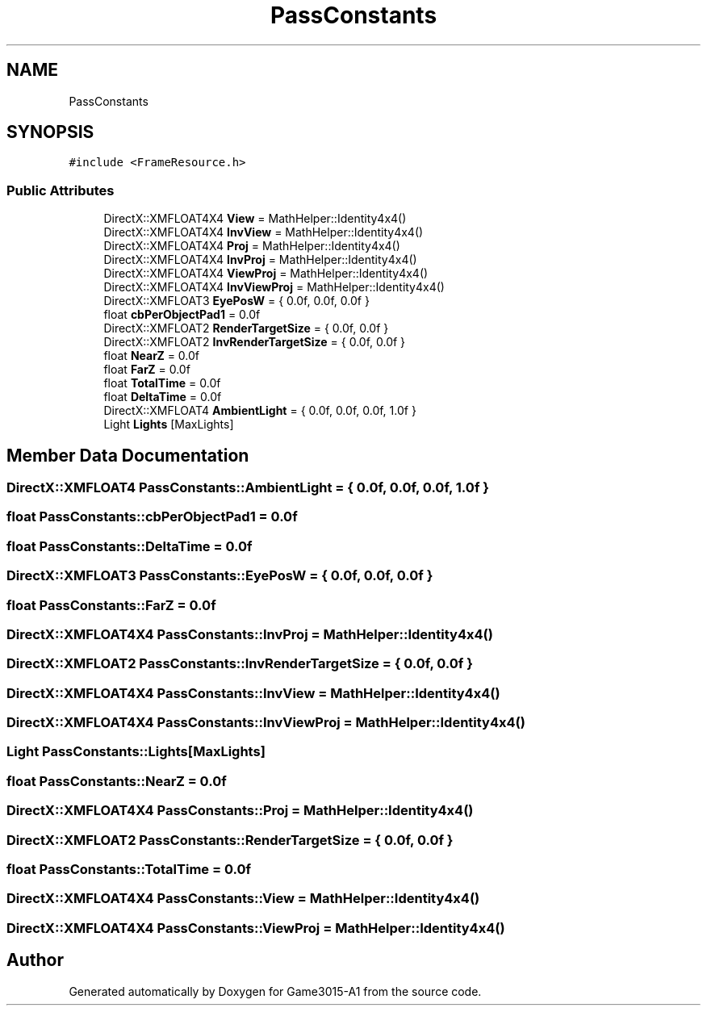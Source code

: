 .TH "PassConstants" 3 "Wed Feb 1 2023" "Game3015-A1" \" -*- nroff -*-
.ad l
.nh
.SH NAME
PassConstants
.SH SYNOPSIS
.br
.PP
.PP
\fC#include <FrameResource\&.h>\fP
.SS "Public Attributes"

.in +1c
.ti -1c
.RI "DirectX::XMFLOAT4X4 \fBView\fP = MathHelper::Identity4x4()"
.br
.ti -1c
.RI "DirectX::XMFLOAT4X4 \fBInvView\fP = MathHelper::Identity4x4()"
.br
.ti -1c
.RI "DirectX::XMFLOAT4X4 \fBProj\fP = MathHelper::Identity4x4()"
.br
.ti -1c
.RI "DirectX::XMFLOAT4X4 \fBInvProj\fP = MathHelper::Identity4x4()"
.br
.ti -1c
.RI "DirectX::XMFLOAT4X4 \fBViewProj\fP = MathHelper::Identity4x4()"
.br
.ti -1c
.RI "DirectX::XMFLOAT4X4 \fBInvViewProj\fP = MathHelper::Identity4x4()"
.br
.ti -1c
.RI "DirectX::XMFLOAT3 \fBEyePosW\fP = { 0\&.0f, 0\&.0f, 0\&.0f }"
.br
.ti -1c
.RI "float \fBcbPerObjectPad1\fP = 0\&.0f"
.br
.ti -1c
.RI "DirectX::XMFLOAT2 \fBRenderTargetSize\fP = { 0\&.0f, 0\&.0f }"
.br
.ti -1c
.RI "DirectX::XMFLOAT2 \fBInvRenderTargetSize\fP = { 0\&.0f, 0\&.0f }"
.br
.ti -1c
.RI "float \fBNearZ\fP = 0\&.0f"
.br
.ti -1c
.RI "float \fBFarZ\fP = 0\&.0f"
.br
.ti -1c
.RI "float \fBTotalTime\fP = 0\&.0f"
.br
.ti -1c
.RI "float \fBDeltaTime\fP = 0\&.0f"
.br
.ti -1c
.RI "DirectX::XMFLOAT4 \fBAmbientLight\fP = { 0\&.0f, 0\&.0f, 0\&.0f, 1\&.0f }"
.br
.ti -1c
.RI "Light \fBLights\fP [MaxLights]"
.br
.in -1c
.SH "Member Data Documentation"
.PP 
.SS "DirectX::XMFLOAT4 PassConstants::AmbientLight = { 0\&.0f, 0\&.0f, 0\&.0f, 1\&.0f }"

.SS "float PassConstants::cbPerObjectPad1 = 0\&.0f"

.SS "float PassConstants::DeltaTime = 0\&.0f"

.SS "DirectX::XMFLOAT3 PassConstants::EyePosW = { 0\&.0f, 0\&.0f, 0\&.0f }"

.SS "float PassConstants::FarZ = 0\&.0f"

.SS "DirectX::XMFLOAT4X4 PassConstants::InvProj = MathHelper::Identity4x4()"

.SS "DirectX::XMFLOAT2 PassConstants::InvRenderTargetSize = { 0\&.0f, 0\&.0f }"

.SS "DirectX::XMFLOAT4X4 PassConstants::InvView = MathHelper::Identity4x4()"

.SS "DirectX::XMFLOAT4X4 PassConstants::InvViewProj = MathHelper::Identity4x4()"

.SS "Light PassConstants::Lights[MaxLights]"

.SS "float PassConstants::NearZ = 0\&.0f"

.SS "DirectX::XMFLOAT4X4 PassConstants::Proj = MathHelper::Identity4x4()"

.SS "DirectX::XMFLOAT2 PassConstants::RenderTargetSize = { 0\&.0f, 0\&.0f }"

.SS "float PassConstants::TotalTime = 0\&.0f"

.SS "DirectX::XMFLOAT4X4 PassConstants::View = MathHelper::Identity4x4()"

.SS "DirectX::XMFLOAT4X4 PassConstants::ViewProj = MathHelper::Identity4x4()"


.SH "Author"
.PP 
Generated automatically by Doxygen for Game3015-A1 from the source code\&.
